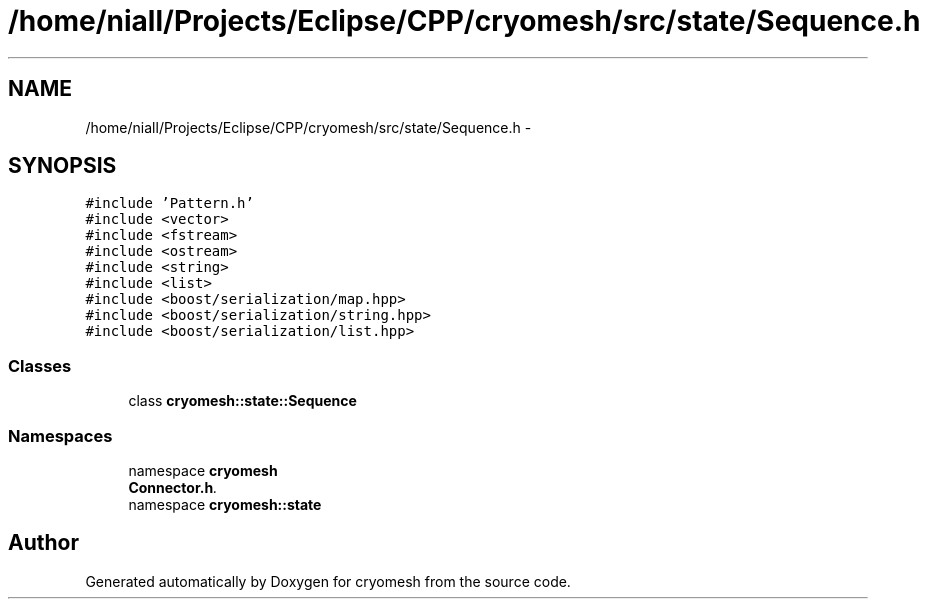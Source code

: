.TH "/home/niall/Projects/Eclipse/CPP/cryomesh/src/state/Sequence.h" 3 "Tue Mar 6 2012" "cryomesh" \" -*- nroff -*-
.ad l
.nh
.SH NAME
/home/niall/Projects/Eclipse/CPP/cryomesh/src/state/Sequence.h \- 
.SH SYNOPSIS
.br
.PP
\fC#include 'Pattern\&.h'\fP
.br
\fC#include <vector>\fP
.br
\fC#include <fstream>\fP
.br
\fC#include <ostream>\fP
.br
\fC#include <string>\fP
.br
\fC#include <list>\fP
.br
\fC#include <boost/serialization/map\&.hpp>\fP
.br
\fC#include <boost/serialization/string\&.hpp>\fP
.br
\fC#include <boost/serialization/list\&.hpp>\fP
.br

.SS "Classes"

.in +1c
.ti -1c
.RI "class \fBcryomesh::state::Sequence\fP"
.br
.in -1c
.SS "Namespaces"

.in +1c
.ti -1c
.RI "namespace \fBcryomesh\fP"
.br
.RI "\fI\fBConnector\&.h\fP\&. \fP"
.ti -1c
.RI "namespace \fBcryomesh::state\fP"
.br
.in -1c
.SH "Author"
.PP 
Generated automatically by Doxygen for cryomesh from the source code\&.
